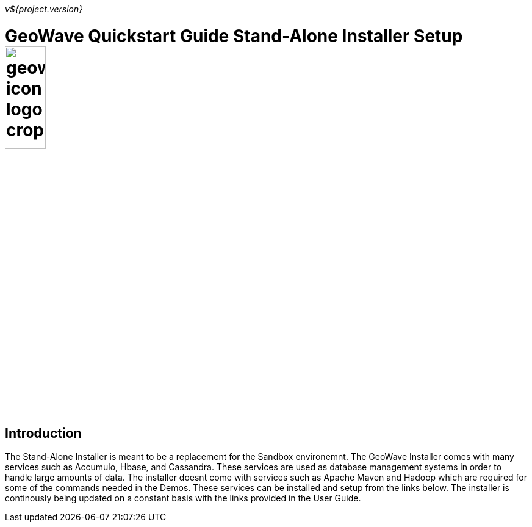 
<<<

_v${project.version}_

= GeoWave Quickstart Guide Stand-Alone Installer Setup image:geowave-icon-logo-cropped.png[width="28%"]

== Introduction

The Stand-Alone Installer is meant to be a replacement for the Sandbox environemnt. The GeoWave Installer comes with many services such as Accumulo, Hbase, and Cassandra. These services are used as database management systems in order to handle large amounts of data. The installer doesnt come with services such as Apache Maven and Hadoop which are required for some of the commands needed in the Demos. These services can be installed and setup from the links below. The installer is continously being updated on a constant basis with the links provided in the User Guide.


